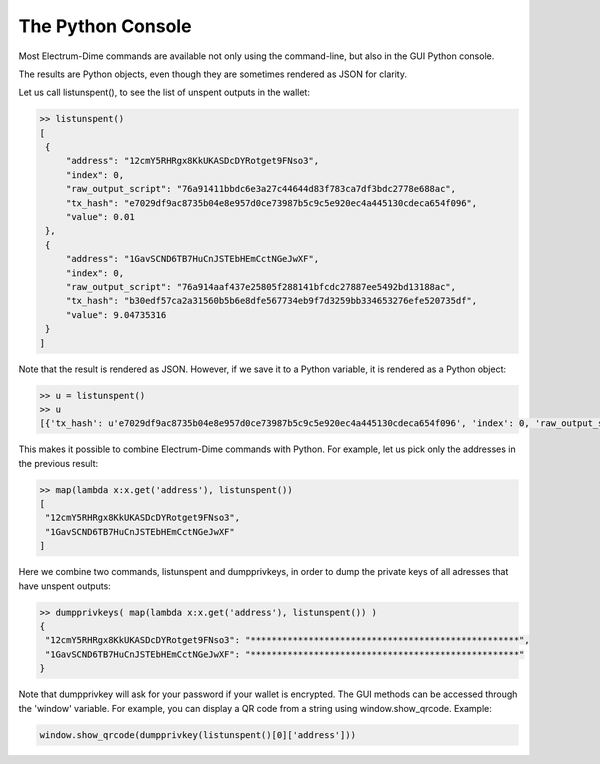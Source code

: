 The Python Console
==================

Most Electrum-Dime commands are available not only using the command-line,
but also in the GUI Python console. 

The results are Python objects, even though they are sometimes
rendered as JSON for clarity.

Let us call listunspent(), to see the list of unspent outputs in the
wallet:

.. code-block:: python

   >> listunspent()
   [
    {
        "address": "12cmY5RHRgx8KkUKASDcDYRotget9FNso3",
        "index": 0,
        "raw_output_script": "76a91411bbdc6e3a27c44644d83f783ca7df3bdc2778e688ac",
        "tx_hash": "e7029df9ac8735b04e8e957d0ce73987b5c9c5e920ec4a445130cdeca654f096",
        "value": 0.01
    },
    {
        "address": "1GavSCND6TB7HuCnJSTEbHEmCctNGeJwXF",
        "index": 0,
        "raw_output_script": "76a914aaf437e25805f288141bfcdc27887ee5492bd13188ac",
        "tx_hash": "b30edf57ca2a31560b5b6e8dfe567734eb9f7d3259bb334653276efe520735df",
        "value": 9.04735316
    }
   ]

Note that the result is rendered as JSON.  However, if we save it to a
Python variable, it is rendered as a Python object:

.. code-block:: python

   >> u = listunspent()
   >> u 
   [{'tx_hash': u'e7029df9ac8735b04e8e957d0ce73987b5c9c5e920ec4a445130cdeca654f096', 'index': 0, 'raw_output_script': '76a91411bbdc6e3a27c44644d83f783ca7df3bdc2778e688ac', 'value': 0.01, 'address': '12cmY5RHRgx8KkUKASDcDYRotget9FNso3'}, {'tx_hash': u'b30edf57ca2a31560b5b6e8dfe567734eb9f7d3259bb334653276efe520735df', 'index': 0, 'raw_output_script': '76a914aaf437e25805f288141bfcdc27887ee5492bd13188ac', 'value': 9.04735316, 'address': '1GavSCND6TB7HuCnJSTEbHEmCctNGeJwXF'}]

This makes it possible to combine Electrum-Dime commands with Python. For
example, let us pick only the addresses in the previous result:

.. code-block:: python

   >> map(lambda x:x.get('address'), listunspent())
   [
    "12cmY5RHRgx8KkUKASDcDYRotget9FNso3",
    "1GavSCND6TB7HuCnJSTEbHEmCctNGeJwXF"
   ]

Here we combine two commands, listunspent and dumpprivkeys, in order
to dump the private keys of all adresses that have unspent outputs:

.. code-block:: python

   >> dumpprivkeys( map(lambda x:x.get('address'), listunspent()) )
   {
    "12cmY5RHRgx8KkUKASDcDYRotget9FNso3": "***************************************************",
    "1GavSCND6TB7HuCnJSTEbHEmCctNGeJwXF": "***************************************************"
   }

Note that dumpprivkey will ask for your password if your
wallet is encrypted.
The GUI methods can be accessed through the 'window' variable.
For example, you can display a QR code from a string
using window.show_qrcode. Example:

.. code-block:: python

   window.show_qrcode(dumpprivkey(listunspent()[0]['address']))
